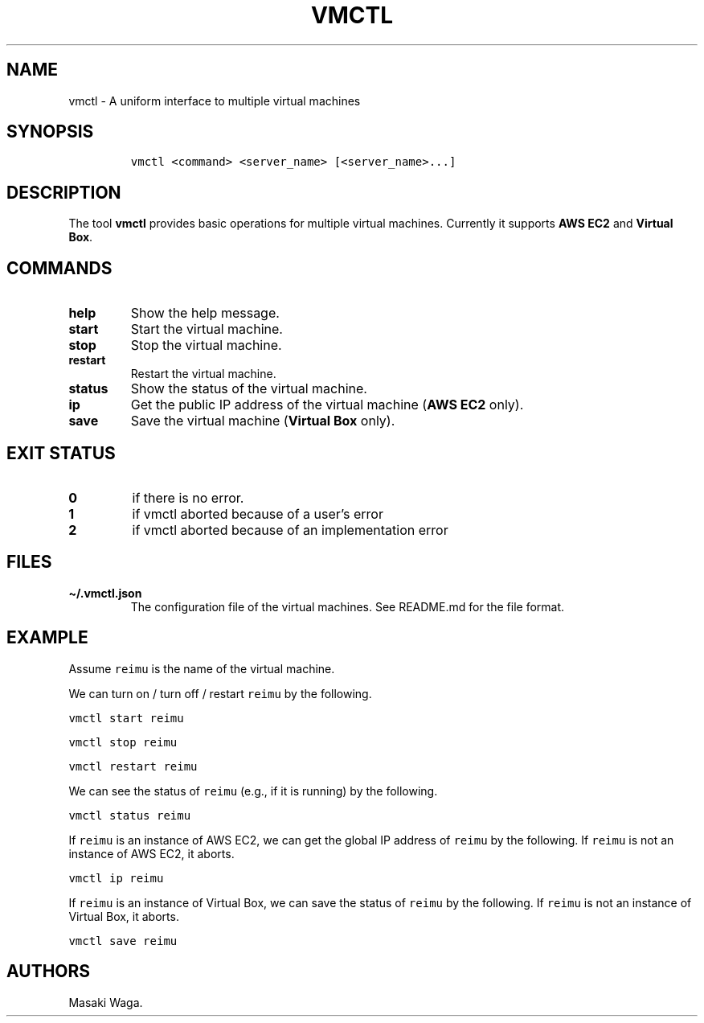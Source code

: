 .\" Automatically generated by Pandoc 2.7.3
.\"
.TH "VMCTL" "1" "July 2019" "" ""
.hy
.SH NAME
.PP
vmctl - A uniform interface to multiple virtual machines
.SH SYNOPSIS
.IP
.nf
\f[C]
vmctl <command> <server_name> [<server_name>...]
\f[R]
.fi
.SH DESCRIPTION
.PP
The tool \f[B]vmctl\f[R] provides basic operations for multiple virtual
machines.
Currently it supports \f[B]AWS EC2\f[R] and \f[B]Virtual Box\f[R].
.SH COMMANDS
.TP
.B \f[B]help\f[R]
Show the help message.
.TP
.B \f[B]start\f[R]
Start the virtual machine.
.TP
.B \f[B]stop\f[R]
Stop the virtual machine.
.TP
.B \f[B]restart\f[R]
Restart the virtual machine.
.TP
.B \f[B]status\f[R]
Show the status of the virtual machine.
.TP
.B \f[B]ip\f[R]
Get the public IP address of the virtual machine (\f[B]AWS EC2\f[R]
only).
.TP
.B \f[B]save\f[R]
Save the virtual machine (\f[B]Virtual Box\f[R] only).
.SH EXIT STATUS
.TP
.B 0
if there is no error.
.TP
.B 1
if vmctl aborted because of a user\[cq]s error
.TP
.B 2
if vmctl aborted because of an implementation error
.SH FILES
.TP
.B \[ti]/.vmctl.json
The configuration file of the virtual machines.
See README.md for the file format.
.SH EXAMPLE
.PP
Assume \f[C]reimu\f[R] is the name of the virtual machine.
.PP
We can turn on / turn off / restart \f[C]reimu\f[R] by the following.
.PP
\f[C]vmctl start reimu\f[R]
.PP
\f[C]vmctl stop reimu\f[R]
.PP
\f[C]vmctl restart reimu\f[R]
.PP
We can see the status of \f[C]reimu\f[R] (e.g., if it is running) by the
following.
.PP
\f[C]vmctl status reimu\f[R]
.PP
If \f[C]reimu\f[R] is an instance of AWS EC2, we can get the global IP
address of \f[C]reimu\f[R] by the following.
If \f[C]reimu\f[R] is not an instance of AWS EC2, it aborts.
.PP
\f[C]vmctl ip reimu\f[R]
.PP
If \f[C]reimu\f[R] is an instance of Virtual Box, we can save the status
of \f[C]reimu\f[R] by the following.
If \f[C]reimu\f[R] is not an instance of Virtual Box, it aborts.
.PP
\f[C]vmctl save reimu\f[R]
.SH AUTHORS
Masaki Waga.
